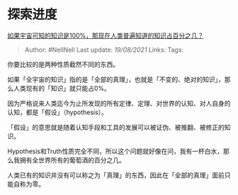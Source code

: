 * 探索进度
  :PROPERTIES:
  :CUSTOM_ID: 探索进度
  :END:

[[https://www.zhihu.com/question/65407798/answer/1635695300][如果宇宙可知的知识是100%，那现在人类普遍知道的知识占百分之几？]]

#+BEGIN_QUOTE
  Author: #NellNell Last update: /19/08/2021/ Links: Tags:
#+END_QUOTE

你要比较的是两种性质截然不同的东西。

如果「全宇宙的知识」指的是「全部的真理」，也就是「不变的、绝对的知识」，那么人类现有的「知识」就只能占0%。

因为严格说来人类迄今为止所发现的所有定律、定理、对世界的认知、对人自身的认知，都是「假设」（hypothesis）。

「假设」的意思就是随着认知手段和工具的发展可以被证伪、被推翻、被修正的知识。

Hypothesis和Truth性质完全不同，所以这个问题就好像在问，我有一杯白水，那么我拥有全世界所有的葡萄酒的百分之几。

人类已有的知识并没有可以称之为「真理」的东西，因此在「全部的真理」面前只能自称为零。
